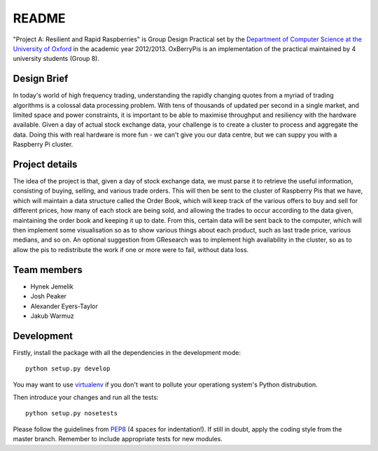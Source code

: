 README
======

"Project A: Resilient and Rapid Raspberries" is Group Design Practical
set by the `Department of Computer Science at the University of Oxford
<http://www.cs.ox.ac.uk>`_ in the academic year 2012/2013. OxBerryPis
is an implementation of the practical maintained by 4 university
students (Group 8).

Design Brief
------------

In today's world of high frequency trading, understanding the rapidly
changing quotes from a myriad of trading algorithms is a colossal data
processing problem. With tens of thousands of updated per second in a
single market, and limited space and power constraints, it is important
to be able to maximise throughput and resiliency with the hardware
available. Given a day of actual stock exchange data, your challenge is
to create a cluster to process and aggregate the data. Doing this with
real hardware is more fun - we can't give you our data centre, but we
can suppy you with a Raspberry Pi cluster.

Project details
---------------

The idea of the project is that, given a day of stock exchange data, we
must parse it to retrieve the useful information, consisting of buying,
selling, and various trade orders. This will then be sent to the cluster
of Raspberry Pis that we have, which will maintain a data structure
called the Order Book, which will keep track of the various offers to
buy and sell for different prices, how many of each stock are being
sold, and allowing the trades to occur according to the data given,
maintaining the order book and keeping it up to date. From this, certain
data will be sent back to the computer, which will then implement some
visualisation so as to show various things about each product, such as
last trade price, various medians, and so on. An optional suggestion
from GResearch was to implement high availability in the cluster, so as
to allow the pis to redistribute the work if one or more were to fail,
without data loss.

Team members
------------

* Hynek Jemelik
* Josh Peaker
* Alexander Eyers-Taylor
* Jakub Warmuz

Development
-----------

Firstly, install the package with all the dependencies in the development
mode::

  python setup.py develop

You may want to use `virtualenv <https://pypi.python.org/pypi/virtualenv>`_
if you don't want to pollute your operationg system's Python distrubution.

Then introduce your changes and run all the tests::

  python setup.py nosetests

Please follow the guidelines from `PEP8
<http://www.python.org/dev/peps/pep-0008>`_ (4 spaces for indentation!).
If still in doubt, apply the coding style from the master branch.
Remember to include appropriate tests for new modules.
